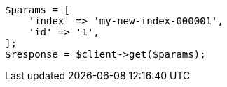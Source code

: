// docs/reindex.asciidoc:794

[source, php]
----
$params = [
    'index' => 'my-new-index-000001',
    'id' => '1',
];
$response = $client->get($params);
----
